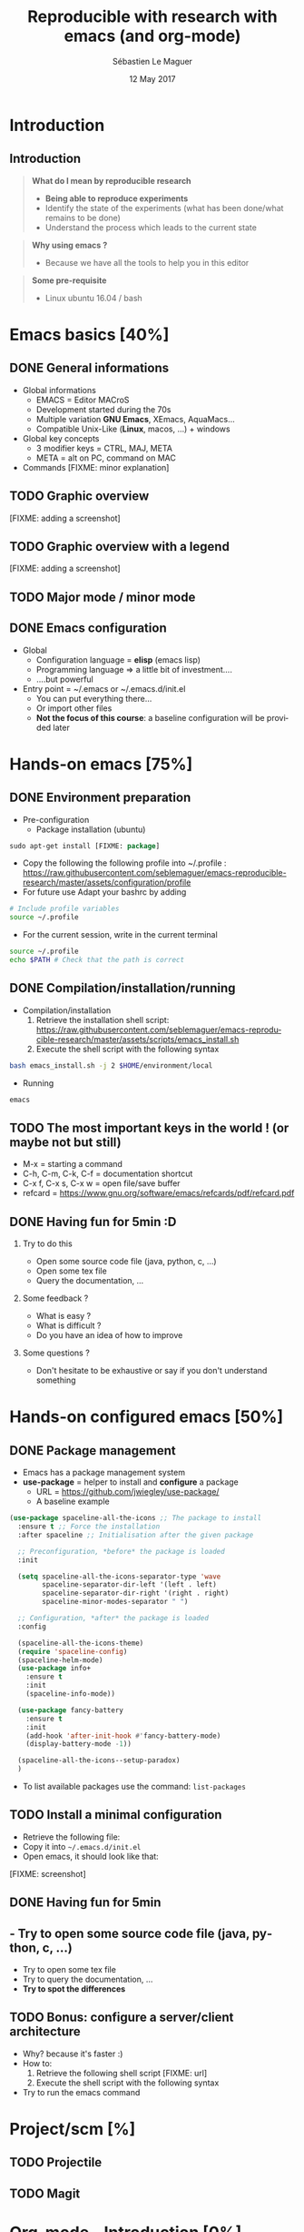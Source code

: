#+TITLE: Reproducible with research with emacs (and org-mode)
#+AUTHOR: Sébastien Le Maguer
#+EMAIL: slemaguer@coli.uni-saarland.de
#+DATE: 12 May 2017
#+DESCRIPTION:
#+KEYWORDS:
#+LANGUAGE:  fr
#+OPTIONS:   H:2 num:t toc:nil  \n:nil @:t ::t |:t ^:t -:t f:t *:t <:t
#+SELECT_TAGS: export
#+EXCLUDE_TAGS: noexport
# #+SETUPFILE: ~/environment/src/non-install-utils/org-html-themes/setup/theme-bigblow.setup

# ##############################################################################################################################
# #+REVEAL_MATHJAX_URL: http://localhost:8000/mathjax/MathJax.js?config=TeX-AMS-MML_HTMLorMML
#+HTML_MATHJAX: align: left indent: 5em tagside: left font: Neo-Euler
# ##############################################################################################################################

# ##############################################################################################################################
#+REVEAL_THEME: w3c
#+REVEAL_TRANS: none
#+REVEAL_INIT_SCRIPT: width: "100%",
#+REVEAL_INIT_SCRIPT: height: "100%",
#+REVEAL_INIT_SCRIPT: margin: 0,
#+REVEAL_INIT_SCRIPT: minScale: 1,
#+REVEAL_INIT_SCRIPT: maxScale: 1,
#+REVEAL_PLUGINS: (markdown highlight)
#+OPTIONS: reveal_progress:t, reveal_history:nil, reveal_control:nil, reveal_center:nil
# ##############################################################################################################################

# ##############################################################################################################################
#+STARTUP: beamer
#+STARTUP: oddeven
#+LaTeX_CLASS: beamer
#+LaTeX_CLASS_OPTIONS: [9pt]
#+SELECT_TAGS: export
#+EXCLUDE_TAGS: noexport
#+BEAMER_THEME: progressbar
#+LATEX_CMD: xelatex
#+LaTeX_HEADER: \hypersetup{
#+LaTeX_HEADER:   colorlinks = true,
#+LaTeX_HEADER:   linkcolor = black
#+LaTeX_HEADER: }
#+latex_header: \usepackage{subfig}
#+LaTeX_HEADER: \usepackage{bibentry}
#+LaTeX_HEADER: \usepackage{multimedia}
#+LaTeX_HEADER: \makeatletter
#+LaTeX_HEADER: \let\@mycite\@cite
#+LaTeX_HEADER: \def\@cite#1#2{{\hypersetup{linkcolor=green!60!black}[{#1\if@tempswa , #2\fi}]}}
#+LaTeX_HEADER: \makeatother
# ##############################################################################################################################

# ##############################################################################################################################
# Local Variables:
# ispell-check-comments: exclusive
# ispell-local-dictionary: "american"
# End:
# ##############################################################################################################################


* Introduction
** Introduction
#+begin_quote
*What do I mean by reproducible research*

- *Being able to reproduce experiments*
- Identify the state of the experiments (what has been done/what remains to be done)
- Understand the process which leads to the current state
#+end_quote

#+begin_quote
*Why using emacs ?*
- Because we have all the tools to help you in this editor
#+end_quote

#+begin_quote
*Some pre-requisite*
- Linux ubuntu 16.04 / bash
#+end_quote
* Emacs basics [40%]
** DONE General informations
CLOSED: [2017-05-16 Tue 21:24]
- Global informations
  - EMACS = Editor MACroS
  - Development started during the 70s
  - Multiple variation *GNU Emacs*, XEmacs, AquaMacs...
  - Compatible Unix-Like (*Linux*, macos, ...) + windows
- Global key concepts
  - 3 modifier keys = CTRL, MAJ, META
  - META = alt on PC,  command on MAC
- Commands [FIXME: minor explanation]
** TODO Graphic overview
[FIXME: adding a screenshot]
** TODO Graphic overview with a legend
[FIXME: adding a screenshot]
** TODO Major mode / minor mode
** DONE Emacs configuration
CLOSED: [2017-05-17 Wed 13:31]
- Global
  - Configuration language = *elisp* (emacs lisp)
  - Programming language \Rightarrow a little bit of investment....
  - ....but powerful
- Entry point = ~/.emacs or ~/.emacs.d/init.el
  - You can put everything there...
  - Or import other files
  - *Not the focus of this course*: a baseline configuration will be provided later
* Hands-on emacs [75%]
** DONE Environment preparation
CLOSED: [2017-05-17 Wed 12:50]
- Pre-configuration
  - Package installation (ubuntu)
#+begin_src emacs-lisp
sudo apt-get install [FIXME: package]
#+end_src
  - Copy the following the following profile into ~/.profile : https://raw.githubusercontent.com/seblemaguer/emacs-reproducible-research/master/assets/configuration/profile
  - For future use Adapt your bashrc by adding
#+begin_src sh
# Include profile variables
source ~/.profile
#+end_src
  - For the current session, write in the current terminal
#+begin_src sh
source ~/.profile
echo $PATH # Check that the path is correct
#+end_src
** DONE Compilation/installation/running
CLOSED: [2017-05-17 Wed 12:51]
  - Compilation/installation
    1. Retrieve the installation shell script: [[https://raw.githubusercontent.com/seblemaguer/emacs-reproducible-research/master/assets/scripts/emacs_install.sh]]
    2. Execute the shell script with the following syntax
#+begin_src bash
bash emacs_install.sh -j 2 $HOME/environment/local
#+end_src
- Running
#+begin_src sh
emacs
#+end_src
** TODO The most important keys in the world ! (or maybe not but still)
- M-x = starting a command
- C-h, C-m, C-k, C-f = documentation shortcut
- C-x f, C-x s, C-x w = open file/save buffer
- refcard = https://www.gnu.org/software/emacs/refcards/pdf/refcard.pdf
** DONE Having fun for 5min :D
CLOSED: [2017-05-16 Tue 22:11]
*** Try to do this
- Open some source code file (java, python, c, ...)
- Open some tex file
- Query the documentation, ...
*** Some feedback ?
- What is easy ?
- What is difficult ?
- Do you have an idea of how to improve
*** Some questions ?
- Don't hesitate to be exhaustive or say if you don't understand something
* Hands-on configured emacs [50%]
** DONE Package management
CLOSED: [2017-05-17 Wed 13:06]
- Emacs has a package management system
- *use-package* = helper to install and *configure* a package
  - URL = https://github.com/jwiegley/use-package/
  - A baseline example
#+begin_src emacs-lisp
  (use-package spaceline-all-the-icons ;; The package to install
    :ensure t ;; Force the installation
    :after spaceline ;; Initialisation after the given package

    ;; Preconfiguration, *before* the package is loaded
    :init

    (setq spaceline-all-the-icons-separator-type 'wave
          spaceline-separator-dir-left '(left . left)
          spaceline-separator-dir-right '(right . right)
          spaceline-minor-modes-separator " ")

    ;; Configuration, *after* the package is loaded
    :config

    (spaceline-all-the-icons-theme)
    (require 'spaceline-config)
    (spaceline-helm-mode)
    (use-package info+
      :ensure t
      :init
      (spaceline-info-mode))

    (use-package fancy-battery
      :ensure t
      :init
      (add-hook 'after-init-hook #'fancy-battery-mode)
      (display-battery-mode -1))

    (spaceline-all-the-icons--setup-paradox)
    )
#+end_src
- To list available packages use the command: =list-packages=
** TODO Install a minimal configuration
- Retrieve the following file:
- Copy it into =~/.emacs.d/init.el=
- Open emacs, it should look like that:
[FIXME: screenshot]
** DONE Having fun for 5min
CLOSED: [2017-05-16 Tue 22:11]
** - Try to open some source code file (java, python, c, ...)
- Try to open some tex file
- Try to query the documentation, ...
- *Try to spot the differences*
** TODO Bonus: configure a server/client architecture
- Why? because it's faster :)
- How to:
  1. Retrieve the following shell script [FIXME: url]
  2. Execute the shell script with the following syntax
- Try to run the emacs command
* Project/scm [%]
** TODO Projectile
** TODO Magit
* Org-mode - Introduction [0%]
** TODO General informations
** TODO Task management
* Org-mode - writing documents [0%]
** TODO The header
** TODO The body
** TODO Mathematical formula
** TODO Source code formatting.....
** TODO Executing some code
* Org-mode - some extra [%]
* Org-mode/emacs as a "pandoc" equivalent [%]
** TODO But...why ?!
** TODO Preliminary configuration
** TODO A project example - architecture
** TODO A project example - org part
** TODO A project example - gradle part
** TODO A project example - to run
* Conclusion [%]
** TODO Summary
** TODO The most interesting slide of this course....
[FIXME: adding link]
* COMMENT some extra configuration
